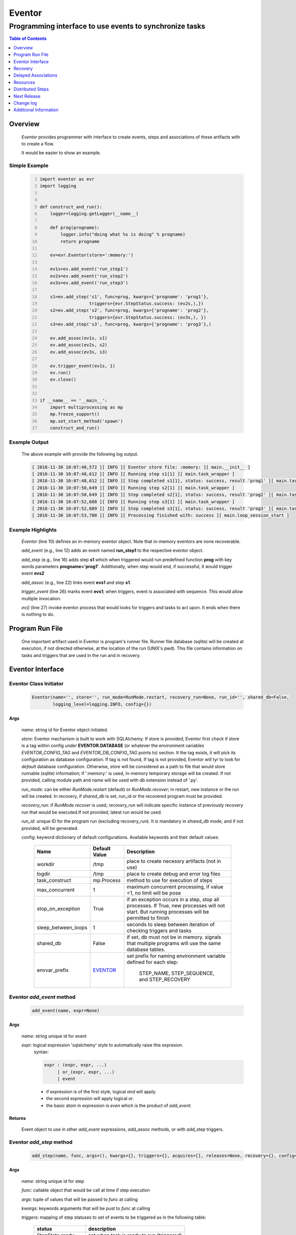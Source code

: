 =======
Eventor
=======

--------------------------------------------------------
Programming interface to use events to synchronize tasks
--------------------------------------------------------

.. contents:: Table of Contents
   :depth: 1

Overview
========

    *Eventor* provides programmer with interface to create events, steps and associations of these artifacts with to create a flow.
    
    It would be easier to show an example. 

Simple Example
--------------
    
    .. code-block:: python
        :number-lines:
        
        import eventor as evr
        import logging
        
        
        def construct_and_run():
            logger=logging.getLogger(__name__)
        
            def prog(progname):
                logger.info("doing what %s is doing" % progname)
                return progname
        
            ev=evr.Eventor(store=':memory:')
        
            ev1s=ev.add_event('run_step1')
            ev2s=ev.add_event('run_step2')
            ev3s=ev.add_event('run_step3')
        
            s1=ev.add_step('s1', func=prog, kwargs={'progname': 'prog1'}, 
                           triggers={evr.StepStatus.success: (ev2s,),}) 
            s2=ev.add_step('s2', func=prog, kwargs={'progname': 'prog2'}, 
                           triggers={evr.StepStatus.success: (ev3s,), })
            s3=ev.add_step('s3', func=prog, kwargs={'progname': 'prog3'},)
        
            ev.add_assoc(ev1s, s1)
            ev.add_assoc(ev2s, s2)
            ev.add_assoc(ev3s, s3)
        
            ev.trigger_event(ev1s, 1)
            ev.run()
            ev.close()
            
        
        if __name__ == '__main__':
            import multiprocessing as mp
            mp.freeze_support()
            mp.set_start_method('spawn')
            construct_and_run()
        
Example Output
--------------

    The above example with provide the following log output.
              
    .. code::
    
        [ 2016-11-30 10:07:48,572 ][ INFO ][ Eventor store file: :memory: ][ main.__init__ ]
        [ 2016-11-30 10:07:48,612 ][ INFO ][ Running step s1[1] ][ main.task_wrapper ]
        [ 2016-11-30 10:07:48,612 ][ INFO ][ Step completed s1[1], status: success, result 'prog1' ][ main.task_wrapper ]
        [ 2016-11-30 10:07:50,649 ][ INFO ][ Running step s2[1] ][ main.task_wrapper ]
        [ 2016-11-30 10:07:50,649 ][ INFO ][ Step completed s2[1], status: success, result 'prog2' ][ main.task_wrapper ]
        [ 2016-11-30 10:07:52,688 ][ INFO ][ Running step s3[1] ][ main.task_wrapper ]
        [ 2016-11-30 10:07:52,689 ][ INFO ][ Step completed s3[1], status: success, result 'prog3' ][ main.task_wrapper ]
        [ 2016-11-30 10:07:53,700 ][ INFO ][ Processing finished with: success ][ main.loop_session_start ]

Example Highlights
------------------

    *Eventor* (line 10) defines an in-memory eventor object.  Note that in-memory eventors are none recoverable.
    
    *add_event* (e.g., line 12) adds an event named **run_step1** to the respective eventor object.
    
    *add_step* (e.g., line 16) adds step **s1** which when triggered would run predefined function **prog** with key words parameters **progname='prog1'**.
    Additionally, when step would end, if successful, it would trigger event **evs2**
    
    *add_assoc* (e.g., line 22) links event **evs1** and step **s1**.
    
    *trigger_event* (line 26) marks event **evs1**; when triggers, event is associated with sequence.  This would allow multiple invocation.
    
    *ev()* (line 27) invoke eventor process that would looks for triggers and tasks to act upon.  It ends when there is nothing to do.
 
Program Run File
================
 
    One important artifact used in Eventor is program's runner file.  Runner file database (sqlite) will be created at execution, if not directed otherwise, at the location of the run (UNIX's pwd).  
    This file contains information on tasks and triggers that are used in the run and in recovery.
 
Eventor Interface
=================

Eventor Class Initiator
-----------------------

    .. code-block:: python
        
        Eventor(name='', store='', run_mode=RunMode.restart, recovery_run=None, run_id='', shared_db=False,
                logging_level=logging.INFO, config={})

Args
````

    *name*: string id for Eventor object initiated.
    
    *store*: Eventor mechanism is built to work with SQLAlchemy. If store is provided, Eventor first check if store is a tag within config under **EVENTOR.DATABASE** (or whatever the environment variables *EVENTOR_CONFIG_TAG* and *EVENTOR_DB_CONFIG_TAG* points to) section. It the tag exists, it will pick its configuration as database configuration. If tag is not found, If tag is not provided, Eventor will tyr to look for *default* database configuration. Otherwise, *store* will be considered as a path to file that would store runnable (sqlite) information; if ':memory:' is used, in-memory temporary storage will be created.  If not provided, calling module path and name will be used with db extension instead of '.py'.
    
    *run_mode*: can be either *RunMode.restart* (default) or *RunMode.recover*; in restart, new instance or the run will be created. In recovery, if *shared_db* is set, run_id or the recovered program must be provided.
    
    *recovery_run*: if *RunMode.recover* is used, *recovery_run* will indicate specific instance of previously recovery run that would be executed.If not provided, latest run would be used.
    
    *run_id*: unique ID for the program run (excluding recovery_run).  It is mandatory in *shared_db* mode, and if not provided, will be generated.
    
    config: keyword dictionary of default configurations.  Available keywords and their default values:
    
        +---------------------+------------+--------------------------------------------------+
        | Name                | Default    | Description                                      |
        |                     | Value      |                                                  |
        +=====================+============+==================================================+
        | workdir             | /tmp       | place to create necessry artifacts (not in use)  |
        +---------------------+------------+--------------------------------------------------+
        | logdir              | /tmp       | place to create debug and error log files        |
        +---------------------+------------+--------------------------------------------------+
        | task_construct      | mp.Process | method to use for execution of steps             |
        +---------------------+------------+--------------------------------------------------+
        | max_concurrent      | 1          | maximum concurrent processing, if value <1, no   |
        |                     |            | limit will be pose                               |
        +---------------------+------------+--------------------------------------------------+
        | stop_on_exception   | True       | if an exception occurs in a step, stop           |
        |                     |            | all processes.  If True, new processes will not  |
        |                     |            | start.  But running processes will be permitted  |
        |                     |            | to finish                                        |
        +---------------------+------------+--------------------------------------------------+
        | sleep_between_loops | 1          | seconds to sleep between iteration of checking   |
        |                     |            | triggers and tasks                               |
        +---------------------+------------+--------------------------------------------------+
        | shared_db           | False      | if set, db must not be in memory. signals that   |
        |                     |            | multiple programs will use the same database     |
        |                     |            | tables.                                          |
        +---------------------+------------+--------------------------------------------------+
        | envvar_prefix       | EVENTOR_   | set prefix for naming environment variable       |
        |                     |            | defined for each step:                           |
        |                     |            |    STEP_NAME, STEP_SEQUENCE, and STEP_RECOVERY   |
        +---------------------+------------+--------------------------------------------------+
          
Eventor *add_event* method
--------------------------

    .. code-block:: python
        
        add_event(name, expr=None)

Args
````

    *name*: string unique id for event 
    
    *expr*: logical expression 'sqlalchemy' style to automatically raise this expresion.
        syntax: 
        
        .. code ::
            
            expr : (expr, expr, ...)
                 | or_(expr, expr, ...) 
                 | event
                 
        - if expression is of the first style, logical *and* will apply.
        - the second expression will apply logical *or*.
        - the basic atom in expression is *even* which is the product of *add_event*.
        
Returns
```````

    Event object to use in other *add_event* expressions, *add_assoc* methods, or with *add_step* triggers.
    
Eventor *add_step* method
-------------------------

    .. code-block:: python
        
        add_step(name, func, args=(), kwargs={}, triggers={}, acquires=[], releases=None, recovery={}, config={})

Args
````

    *name*: string unique id for step 
    
    *func*: callable object that would be call at time if step execution
    
    *args*: tuple of values that will be passed to *func* at calling
    
    *kwargs*: keywords arguments that will be pust to *func* at calling
    
    *triggers*: mapping of step statuses to set of events to be triggered as in the following table:
    
        +--------------------+-------------------------------------------+
        | status             | description                               |
        +====================+===========================================+
        | StepState.ready    | set when task is ready to run (triggered) |
        +--------------------+-------------------------------------------+
        | StepState.active   | set when task is running                  |
        +--------------------+-------------------------------------------+
        | StepState.success  | set when task is successful               |
        +--------------------+-------------------------------------------+
        | StepState.failure  | set when task fails                       |
        +--------------------+-------------------------------------------+
        | StepState.complete | stands for success or failure of task     |
        +--------------------+-------------------------------------------+
        
    *acquires*: list of tuples of resource pool and amount of resources to acquire before starting. 
    
    *releases*: list of tuples of resources pool and amount of resources to release once completed. If None, defaults to *acquires*.  If set to empty list, none of the acquired resources would be released.
        
    *recovery*: mapping of state status to how step should be handled in recovery:
    
        +----------------------+------------------+------------------------------------------------------+
        | status               | default          | description                                          |
        +======================+==================+======================================================+
        | StateStatus.ready    | StepReplay.rerun | if in recovery and previous status is ready, rerun   |
        +----------------------+------------------+------------------------------------------------------+
        | StateStatus.active   | StepReplay.rerun | if in recovery and previous status is active, rerun  |
        +----------------------+------------------+------------------------------------------------------+
        | StateStatus.failure  | StepReplay.rerun | if in recovery and previous status is failure, rerun |
        +----------------------+------------------+------------------------------------------------------+
        | StateStatus.success  | StepReplay.skip  | if in recovery and previous status is success, skip  |
        +----------------------+------------------+------------------------------------------------------+
    
    *config*: keywords mapping overrides for step configuration.
    
        +-------------------+------------------+---------------------------------------+
        | name              | default          | description                           |
        +===================+==================+=======================================+
        | stop_on_exception | True             | stop flow if step ends with Exception | 
        +-------------------+------------------+---------------------------------------+
    
Returns
```````

    Step object to use in add_assoc method.
    
Eventor *add_assoc* method
--------------------------

    .. code-block:: python
        
        add_assoc(event, *assocs, delay=0)

Args
````

    *event*: event objects as provided by add_event.
    
    *assocs*: list of associations objects.  List is composed from either events (as returned by add_event) or steps (as returned by add_step)
    
    *delay*: seconds to wait, once event is triggered, before engaging its associations
    
Returns
```````

    N/A
    
Eventor *trigger_event* method
------------------------------

    .. code-block:: python
        
        trigger_event(event, sequence=None)

Args
````

    *event*: event objects as provided by add_event.
    
    *sequence*: unique association of triggered event.  Event can be triggered only once per sequence.  All derivative triggers will carry the same sequence.
    
Returns
```````

    N/A
    
Eventor *run* method
---------------------

    .. code-block:: python
    
        run(max_loops=-1)
        
when calling *run*, information is built and loops evaluating events and task starts are executed.  
In each loop events are raised and tasks are performed.  max_loops parameters allows control of how many
loops to execute.

In simple example, **ev.run()** engage Eventor's *run()* method.
        
Args
````

    *max_loops*: max_loops: number of loops to run.  If positive, limits number of loops.
                 defaults to negative, which would run loops until there are no events to raise and
                 no task to run. 
                 
Returns
```````

    If there was a failure that was not followed by event triggered, result will be False.


Eventor *close* method
----------------------

    .. code-block:: python
    
        close()
        
when calling *close*, Eventor object will close its open artifacts.  This is similar to close method on multiprocessing Pool.

In simple example, **ev.close()** engage Eventor's *close()* method.
        
Args
````

    N/A. 
                 
Returns
```````

    N/A.


Recovery
========

    When running in recovery, unless indicated otherwise, latest run (initial or recovery) would be used.
    
    Note that when running a program with the intent to use its recovery capabilities, in-memory store **cannot** be use.
    Instead, physical storage must be used.
    
    Here is an example for recovery program and run.
    
Recovery Example
----------------

    .. code-block:: python
        :number-lines:
    
        import eventor as evr
        import logging
        import math

        logger=logging.getLogger(__name__)

        logger.setLevel(logging.DEBUG)

        def square(x):
            y=x*x
            logger.info("Square of %s is %s" % (x, y))
            return y
            

        def square_root(x):
            y=math.sqrt(x)
            logger.info("Square root of %s is %s" % (x, y))
            return y
            

        def divide(x,y):
            z=x/y
            logger.info("dividing %s by %s is %s" % (x, y, z))
            return z

        def build_flow(run_mode=evr.RunMode.restart, param=9):
            ev=evr.Eventor(run_mode=run_mode, logging_level=logging.INFO)
    
            ev1s=ev.add_event('run_step1')
            ev1d=ev.add_event('done_step1')
            ev2s=ev.add_event('run_step2')
            ev2d=ev.add_event('done_step2')
            ev3s=ev.add_event('run_step3', expr=(ev1d, ev2d)) 
    
            s1=ev.add_step('s1', func=square, kwargs={'x': 3}, 
                           triggers={evr.StepStatus.success: (ev1d, ev2s,)},) 
            s2=ev.add_step('s2', square_root, kwargs={'x': param}, triggers={evr.StepStatus.success: (ev2d,), },
                           recovery={evr.StepStatus.failure: evr.StepReplay.rerun, 
                                     evr.StepStatus.success: evr.StepReplay.skip})
            s3=ev.add_step('s3', divide, kwargs={'x': 9, 'y': 3},)
    
            ev.add_assoc(ev1s, s1)
            ev.add_assoc(ev2s, s2)
            ev.add_assoc(ev3s, s3)
            ev.trigger_event(ev1s, 3)    
            return ev


        def construct_and_run():
            # start regularly; it would fail in step 2
            ev=build_eventor(param=-9)
            ev.run()
            ev.close()

            # rerun in recovery
            ev=build_eventor(evr.RunMode.recover, param=9)
            ev.run()
            ev.close()
        
        
        if __name__ == '__main__':
            import multiprocessing as mp
            mp.freeze_support()
            mp.set_start_method('spawn')
            construct_and_run()

Example Output
--------------

    .. code:: 
        :number-lines:

        [ 2016-12-07 08:37:53,541 ][ INFO ][ Eventor store file: /eventor/example/runly03.run.db ]
        [ 2016-12-07 08:37:53,586 ][ INFO ][ [ Step s1/3 ] Trying to run ]
        [ 2016-12-07 08:37:53,588 ][ INFO ][ Square of 3 is 9 ]
        [ 2016-12-07 08:37:53,588 ][ INFO ][ [ Step s1/3 ] Completed, status: TaskStatus.success ]
        [ 2016-12-07 08:37:55,644 ][ INFO ][ [ Step s2/3 ] Trying to run ]
        [ 2016-12-07 08:37:55,647 ][ INFO ][ [ Step s2/3 ] Completed, status: TaskStatus.failure ]
        [ 2016-12-07 08:37:56,663 ][ ERROR ][ Exception in run_action: 
            <Task(id='2', step_id='s2', sequence='3', recovery='0', pid='8112', status='TaskStatus.failure', created='2016-12-07 14:37:55.625870', updated='2016-12-07 14:37:55.633819')> ]
        [ 2016-12-07 08:37:56,663 ][ ERROR ][ ValueError('math domain error',) ]
        [ 2016-12-07 08:37:56,663 ][ ERROR ][ File "/sand/eventor/eventor/main.py", line 62, in task_wrapper
                    result=step(seq_path=task.sequence)
        File "/sand/eventor/eventor/step.py", line 82, in __call__
                    result=func(*func_args, **func_kwargs)
        File "/eventor/example/runly03.py", line 66, in square_root
                y=math.sqrt(x) ]
        [ 2016-12-07 08:37:56,663 ][ INFO ][ Stopping running processes ]
        [ 2016-12-07 08:37:56,667 ][ INFO ][ Processing finished with: failure ]
        [ 2016-12-07 08:37:56,670 ][ INFO ][ Eventor store file: /eventor/example/runly03.run.db ]
        [ 2016-12-07 08:37:57,736 ][ INFO ][ [ Step s2/3 ] Trying to run ]
        [ 2016-12-07 08:37:57,739 ][ INFO ][ Square root of 9 is 3.0 ]
        [ 2016-12-07 08:37:57,739 ][ INFO ][ [ Step s2/3 ] Completed, status: TaskStatus.success ]
        [ 2016-12-07 08:38:00,798 ][ INFO ][ [ Step s3/3 ] Trying to run ]
        [ 2016-12-07 08:38:00,800 ][ INFO ][ dividing 9 by 3 is 3.0 ]
        [ 2016-12-07 08:38:00,800 ][ INFO ][ [ Step s3/3 ] Completed, status: TaskStatus.success ]
        [ 2016-12-07 08:38:01,824 ][ INFO ][ Processing finished with: success ]

Example Highlights
------------------
    
    The function *build_flow* (code line 24) build an eventor flow using three functions defined in advance.  
    Since no specific store is provided in Eventor instantiation, a default runner store is assigned (code line 25). 
    In this build, step *s2* (lines 30-35) is being set with recovery directives.  
    
    The first build and run is done in lines 47-48.  In this run, a parameter that would cause the second 
    step to fail is being passed.  As a result, flow fails.  Output lines 1-17 is associated with the first run.  
    
    The second build and run is then initiated.  In this run, parameter is set to a value that would pass 
    step *s2* and run mode is set to recovery (code lines 51-52). Eventor skips successful steps and start 
    executing from failed steps onwards.  Output lines 18-25 reflects successful second run.
        
Delayed Associations
====================

    There are situations in which it is desire to hold off activating a task.  This behavior is captured in Eventor as a delayed association.
    
    Associations can be made delayed.  Assuming source event is associated to target event with time delay.  When source event is triggered, Eventor will wait time delay seconds before triggering target event.
    
    In such situations, it sometimes desire to run Eventor engine in specific period on a time line instead of continuously.  For example, if Eventor is synchronizing activities that has 6 hours association delay.  Instead of running Eventor continuously, it can be set to run every 5 minutes, and save computing resources on the side.
    
    With *delayed associations*, Eventor can run in *continue* run mode (*RunMode.continue_*).  When running in *continue*, Eventor will pick up from where it left last run.
    
    The following example present *delayed association* with *continue* run mode.
    

Delay Example
-------------

    .. code:: 
        :number-lines:
        
        import eventor as evr
        import logging
        import os
        import time

        logger=logging.getLogger(__name__)


        def prog(progname):
            logger.info("doing what %s is doing" % progname)
            logger.info("EVENTOR_STEP_SEQUENCE: %s" % os.getenv("EVENTOR_STEP_SEQUENCE"))
            return progname
    

        def build_flow(run_mode):
            ev=evr.Eventor(run_mode=run_mode, logging_level=logging.INFO)

            ev1s=ev.add_event('run_step1')
            ev2s=ev.add_event('run_step2')
            ev3s=ev.add_event('run_step3')

            s1=ev.add_step('s1', func=prog, kwargs={'progname': 'prog1'}, triggers={evr.StepStatus.success: (ev2s,),}) 
            s2=ev.add_step('s2', func=prog, kwargs={'progname': 'prog2'}, triggers={evr.StepStatus.success: (ev3s,), })
            s3=ev.add_step('s3', func=prog, kwargs={'progname': 'prog3'},)

            ev.add_assoc(ev1s, s1, delay=0)
            ev.add_assoc(ev2s, s2, delay=10)
            ev.add_assoc(ev3s, s3, delay=10)

            ev.trigger_event(ev1s, 1)
            return ev
    

        def construct_and_run():
            ev=build_flow(run_mode=evr.RunMode.restart)
            ev.run(max_loops=1)
            ev.close()

            loop=0
            while True:
                total_todos, _ = ev.count_todos()
                if total_todos == 0:
                    break
                    
                loop += 1
                delay=5 if loop % 4 != 0 else 15
                time.sleep(delay)
                ev=build_flow(run_mode=evr.RunMode.continue_)
                ev.run(max_loops=1) 
           ß     ev.close()
    

        if __name__ == '__main__':
            import multiprocessing as mp
            mp.freeze_support()
            mp.set_start_method('spawn')
            construct_and_run()  
                      
Example Output
--------------

    .. code:: 
        :number-lines:

        [ 2017-08-16,16:31:29.277048 ][ Task-s1(1)  ][ INFO    ][ [ Step s1/1 ] Trying to run ]
        [ 2017-08-16,16:31:29.277903 ][ Task-s1(1)  ][ INFO    ][ doing what prog1 is doing ]
        [ 2017-08-16,16:31:29.278114 ][ Task-s1(1)  ][ INFO    ][ EVENTOR_STEP_SEQUENCE: 1 ]
        [ 2017-08-16,16:31:29.278360 ][ Task-s1(1)  ][ INFO    ][ [ Step s1/1 ] Completed, status: TaskStatus.success ]
        [ 2017-08-16,16:31:29.500688 ][ MainProcess ][ INFO    ][ Processing finished with: success; outstanding tasks: 1 ]
        [ 2017-08-16,16:31:35.074012 ][ MainProcess ][ INFO    ][ Processing finished with: success; outstanding tasks: 1 ]
        [ 2017-08-16,16:31:41.028196 ][ Task-s2(1)  ][ INFO    ][ [ Step s2/1 ] Trying to run ]
        [ 2017-08-16,16:31:41.029191 ][ Task-s2(1)  ][ INFO    ][ doing what prog2 is doing ]
        [ 2017-08-16,16:31:41.029429 ][ Task-s2(1)  ][ INFO    ][ EVENTOR_STEP_SEQUENCE: 1 ]
        [ 2017-08-16,16:31:41.029697 ][ Task-s2(1)  ][ INFO    ][ [ Step s2/1 ] Completed, status: TaskStatus.success ]
        [ 2017-08-16,16:31:41.240564 ][ MainProcess ][ INFO    ][ Processing finished with: success; outstanding tasks: 1 ]
        [ 2017-08-16,16:31:46.989434 ][ MainProcess ][ INFO    ][ Processing finished with: success; outstanding tasks: 1 ]
        [ 2017-08-16,16:32:02.931265 ][ Task-s3(1)  ][ INFO    ][ [ Step s3/1 ] Trying to run ]
        [ 2017-08-16,16:32:02.932407 ][ Task-s3(1)  ][ INFO    ][ doing what prog3 is doing ]
        [ 2017-08-16,16:32:02.932661 ][ Task-s3(1)  ][ INFO    ][ EVENTOR_STEP_SEQUENCE: 1 ]
        [ 2017-08-16,16:32:02.932940 ][ Task-s3(1)  ][ INFO    ][ [ Step s3/1 ] Completed, status: TaskStatus.success ]
        [ 2017-08-16,16:32:03.014584 ][ MainProcess ][ INFO    ][ Processing finished with: success; outstanding tasks: 0 ]
        
Example Highlights
------------------

   The example program builds and runs Eventor sequence 4 times.  The build involves three tasks that would run sequentially.  They are associated to each other with delay of 10 seconds each (lines 26 and 28.)
   
   
   The first time, sequence is build with *restart* run mode (line 35).  In this case, the sequence is initiated.  The next four runs are in *continue* run mode (line 48).  Each of those run continue its preceding run.  To have it show the point, a varying delay is introduced between runs (lines 46-47).
   
   Each run limits the number of loop to a single loop (lines 40 and 50).  A single loop entails Eventor executing triggers and tasks until there is none to execute.  It may be though that there are still outstanding delayed association to act upon.
   
   This behavior is different than continuous run (using max_loops=-1), which is the default.  In such run, Eventor will continue to loop until there are no triggers, tasks, and delayed association to process.
   
   Eventor runs can be observed in example output lines 1-5, 6, 7-11, 12, and 13-17 each.  Note that the second and forth runs had not trigger to execute on.  The associated tasks' delays was not yet matured.
    
Resources
=========

    *add_step* allows association of step with resources.  If acquires argument is provided, before step starts, *Eventor* 
    will attempt to reserve resources.  Step will be executed only when resources are secured.
    
    When *release* argument is provided, resources resources listed as its value will be released when step is done.  If 
    release is None, whatever resources stated by *acquires* would be released.  If the empty list is set as value, no 
    resource would be released.
    
    To use resources, program to use Resource and ResourcePool from acris.virtual_resource_pool.  Example for such definitions are below.
    
Example for resources definitions
---------------------------------

    .. code_block:: python
        :number-lines:
        
        import eventor as evr
        from acris import virtual_resource_pool as vrp

        class Resources1(vrp.Resource): pass
        class Resources2(vrp.Resource): pass
        
        rp1=vrp.ResourcePool('RP1', resource_cls=Resources1, policy={'resource_limit': 2, }).load()                   
        rp2=vrp.ResourcePool('RP2', resource_cls=Resources2, policy={'resource_limit': 2, }).load()
        
        ev=evr.Eventor( logging_level=logging.INFO, )
        
        s1=ev.add_step('s0.s00.s1', func=prog, kwargs={'progname': 'prog1'}, acquires=[(rp2, 1), ],) 
        

Distributed Steps
=================

Eventor program can work in a clustered environment.  In this arrangement, steps can be defined to run on different nodes in the cluster.  This is possible granted:
    
    1. SSH is defined among cluster nodes.
    #. Eventor DB is shared among cluster nodes.
    #. Program environment is the *seamlessly-the-same* among cluster nodes.
    
How it works
------------

Eventor will be launched from one host, *server*.  It will then start the same program on every associated host relevant to program, *clients*.  *Client* programs will skip *starting* steps (steps with no )

Cluster SSH access
------------------

When working on distributed environment, Eventor assumes that ssh is set properly among participating hosts.  

To allow ssh run command with .profile (or .bash_profile) are not automatically exceuted, add the following before rsa key in .ssh/authorizedkeys

    .. code_block:: python
    
        command "if [[ \"x${SSH_ORIGINAL_COMMAND}x\" != \"xx\" ]]; then source ~/.profile; eval \"${SSH_ORIGINAL_COMMAND}\"; else /bin/bash --login; fi;" <key>
        
Database
--------

Eventor program would be launched on all cluster nodes relevant to the program.

Next Release
============

    The following is some of the major tasks intended to be completed into this product.
    
    1. remote tasks: expand ability to launch tasks to include remote host via ssh
    #. asynchronous tasks: embed mechanism to launch asynchronous tasks
    #. remote callback mechanisms: allow remote asynchronous tasks communicate with Eventor (TCP/IP, HTTP, etc.) 
    
Change log
==========

5.0
---

    1. added database configuration allowing the use of SqlAlchemy database engines
    #. added shared_db to indicate db is shared among multiple programs and runs
    #. added run_id as unique identifier for program run (not to be confused with recovery)
    #. improved documentation to reflect the need for mp.freeze_support() and mp.set_start_method('spawn')
    #. added dependency on namedlist, and PyYAML, packages
    #. bug fix in delay

Additional Information
======================

    Eventor github project (https://github.com/Acrisel/eventor) has additional examples with more complicated flows.
    
    
    



 